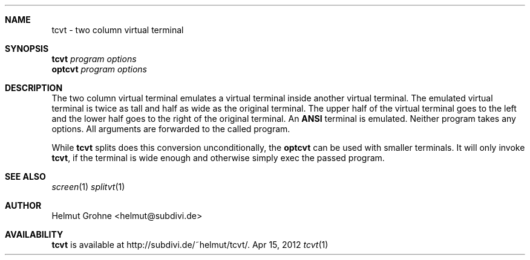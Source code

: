 .Dd Apr 15, 2012
.Dt tcvt 1
.Sh NAME
tcvt - two column virtual terminal
.Sh SYNOPSIS
.nf
\fBtcvt\fP \fIprogram options\fP
.PP
\fBoptcvt\fP \fIprogram options\fP
.fi
.Sh DESCRIPTION
The two column virtual terminal emulates a virtual terminal inside another virtual terminal.
The emulated virtual terminal is twice as tall and half as wide as the original terminal.
The upper half of the virtual terminal goes to the left and the lower half goes to the right of the original terminal.
An \fBANSI\fP terminal is emulated.
Neither program takes any options.
All arguments are forwarded to the called program.

While \fBtcvt\fP splits does this conversion unconditionally, the \fBoptcvt\fP can be used with smaller terminals.
It will only invoke \fBtcvt\fP, if the terminal is wide enough and otherwise simply exec the passed program.
.Sh SEE ALSO
.Xr screen 1
.Xr splitvt 1
.Sh AUTHOR
Helmut Grohne <helmut@subdivi.de>
.Sh AVAILABILITY
\fBtcvt\fP is available at http://subdivi.de/~helmut/tcvt/.
